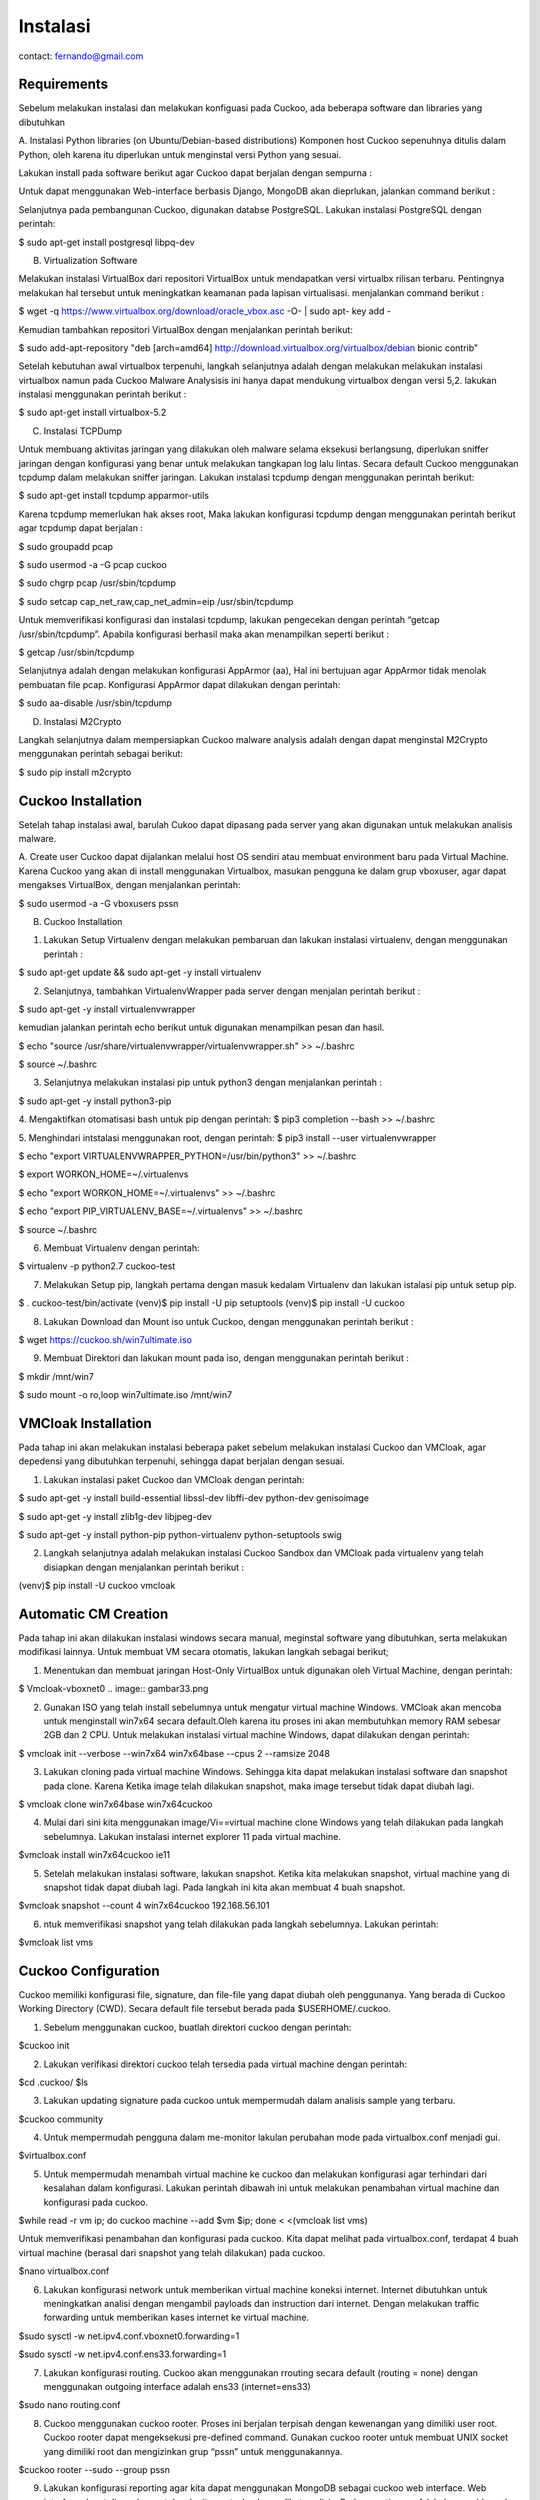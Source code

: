 Instalasi
=========

contact: fernando@gmail.com

Requirements
^^^^^^^^^^^^

Sebelum melakukan instalasi dan melakukan konfiguasi pada Cuckoo, ada beberapa software dan libraries yang dibutuhkan

A. Instalasi Python libraries (on Ubuntu/Debian-based distributions)
Komponen host Cuckoo sepenuhnya ditulis dalam Python, oleh karena itu diperlukan untuk menginstal versi Python yang sesuai.

Lakukan install pada software berikut agar Cuckoo dapat berjalan dengan sempurna :
       
.. image:: gambar1.png

.. image:: gambar2.png

.. image:: gambar3.png

.. image:: gambar4.png

Untuk dapat menggunakan Web-interface berbasis Django, MongoDB akan
dieprlukan, jalankan command berikut :


.. image:: gambar5.png
.. image:: mongodb.png

Selanjutnya pada pembangunan Cuckoo, digunakan databse PostgreSQL. Lakukan instalasi PostgreSQL dengan perintah: 

$ sudo apt-get install postgresql libpq-dev

.. image:: postgrest.png

B. Virtualization Software

Melakukan instalasi VirtualBox dari repositori VirtualBox untuk mendapatkan versi virtualbx rilisan terbaru. Pentingnya melakukan hal tersebut untuk meningkatkan keamanan pada lapisan virtualisasi. menjalankan command berikut :
    
$ wget -q https://www.virtualbox.org/download/oracle_vbox.asc -O- | sudo apt- key add -
    
.. image:: wget.png

Kemudian tambahkan repositori VirtualBox dengan menjalankan perintah berikut:

$ sudo add-apt-repository "deb [arch=amd64] http://download.virtualbox.org/virtualbox/debian bionic contrib"

.. image:: sudoadd.png

Setelah kebutuhan awal virtualbox terpenuhi, langkah selanjutnya adalah dengan melakukan melakukan instalasi virtualbox namun pada Cuckoo Malware Analysisis ini hanya dapat mendukung virtualbox dengan versi 5,2. lakukan instalasi menggunakan perintah berikut :

$ sudo apt-get install virtualbox-5.2

.. image:: virtualbox.png


C. Instalasi TCPDump

Untuk membuang aktivitas jaringan yang dilakukan oleh malware selama eksekusi berlangsung, diperlukan sniffer jaringan dengan konfigurasi yang benar untuk melakukan tangkapan log lalu lintas. Secara default Cuckoo menggunakan tcpdump dalam melakukan sniffer jaringan. Lakukan instalasi tcpdump dengan menggunakan perintah berikut:

$ sudo apt-get install tcpdump apparmor-utils

.. image:: gambar9.png

Karena tcpdump memerlukan hak akses root, Maka lakukan konfigurasi tcpdump dengan menggunakan perintah berikut agar tcpdump dapat berjalan :

$ sudo groupadd pcap

$ sudo usermod -a -G pcap cuckoo

$ sudo chgrp pcap /usr/sbin/tcpdump

$ sudo setcap cap_net_raw,cap_net_admin=eip /usr/sbin/tcpdump

.. image:: gambar10.png

Untuk memverifikasi konfigurasi dan instalasi tcpdump, lakukan pengecekan dengan perintah “getcap /usr/sbin/tcpdump”. Apabila konfigurasi berhasil maka akan menampilkan seperti berikut :

$ getcap /usr/sbin/tcpdump

.. image:: gambar11.png

Selanjutnya adalah dengan melakukan konfigurasi AppArmor (aa),  Hal ini bertujuan agar AppArmor tidak menolak pembuatan file pcap. Konfigurasi AppArmor dapat dilakukan dengan perintah:

$ sudo aa-disable /usr/sbin/tcpdump

.. image:: gambar12.png

D. Instalasi M2Crypto

Langkah selanjutnya dalam mempersiapkan Cuckoo malware analysis adalah dengan dapat menginstal M2Crypto  menggunakan perintah sebagai berikut:

$ sudo pip install m2crypto

.. image:: gambar13.png


Cuckoo Installation
^^^^^^^^^^^^^^^^^^^
Setelah tahap instalasi awal, barulah Cukoo dapat dipasang pada server yang akan digunakan untuk melakukan analisis malware.

A. Create user
Cuckoo dapat dijalankan melalui host OS sendiri atau membuat environment baru pada Virtual Machine. Karena Cuckoo yang akan di install menggunakan Virtualbox, masukan pengguna ke dalam grup vboxuser, agar dapat mengakses VirtualBox, dengan menjalankan perintah:

$ sudo usermod -a -G vboxusers pssn

.. image:: gambar14.png

B. Cuckoo Installation

1. Lakukan Setup Virtualenv dengan melakukan pembaruan dan lakukan instalasi virtualenv, dengan menggunakan perintah :

$ sudo apt-get update && sudo apt-get -y install virtualenv

.. image:: gambar15.png

2. Selanjutnya, tambahkan VirtualenvWrapper pada server dengan menjalan perintah berikut :

$ sudo apt-get -y install virtualenvwrapper

.. image:: gambar16.png

kemudian jalankan perintah echo berikut untuk digunakan menampilkan pesan dan hasil.

$ echo "source /usr/share/virtualenvwrapper/virtualenvwrapper.sh" >> ~/.bashrc

$ source ~/.bashrc

.. image:: gambar17.png
.. image:: gambar18.png

3. Selanjutnya melakukan instalasi pip untuk python3 dengan menjalankan perintah :

$ sudo apt-get -y install python3-pip

.. image:: gambar19.png


4. Mengaktifkan otomatisasi bash untuk pip dengan perintah:
$ pip3 completion --bash >> ~/.bashrc

.. image:: gambar20.png

5. Menghindari intstalasi menggunakan root, dengan perintah:
$ pip3 install --user virtualenvwrapper

$ echo "export VIRTUALENVWRAPPER_PYTHON=/usr/bin/python3" >> ~/.bashrc

$ export WORKON_HOME=~/.virtualenvs

$ echo "export WORKON_HOME=~/.virtualenvs" >> ~/.bashrc
	
$ echo "export PIP_VIRTUALENV_BASE=~/.virtualenvs" >> ~/.bashrc

.. image:: gambar21.png
.. image:: gambar22.png

$ source ~/.bashrc

.. image:: gambar23.png


6. Membuat Virtualenv dengan perintah:

$ virtualenv -p python2.7 cuckoo-test

.. image:: gambar24.png

7. Melakukan Setup pip, langkah pertama dengan masuk kedalam Virtualenv dan lakukan istalasi pip untuk setup pip.

$ . cuckoo-test/bin/activate
(venv)$ pip install -U pip setuptools
(venv)$ pip install -U cuckoo

.. image:: gambar25.png
.. image:: gambar26.png

8. Lakukan Download dan Mount iso untuk Cuckoo, dengan menggunakan perintah berikut :

$ wget https://cuckoo.sh/win7ultimate.iso

.. image:: gambar27.png

9. Membuat Direktori dan lakukan mount pada iso, dengan menggunakan perintah berikut :

$ mkdir /mnt/win7

$ sudo mount -o ro,loop win7ultimate.iso /mnt/win7

.. image:: gambar28.png

VMCloak Installation
^^^^^^^^^^^^^^^^^^^^
Pada tahap ini akan melakukan instalasi beberapa paket sebelum melakukan instalasi Cuckoo dan VMCloak, agar depedensi yang dibutuhkan terpenuhi, sehingga dapat berjalan dengan sesuai.

1. Lakukan instalasi paket Cuckoo dan VMCloak dengan perintah:

$ sudo apt-get -y install build-essential libssl-dev libffi-dev python-dev genisoimage

.. image:: gambar29.png

$ sudo apt-get -y install zlib1g-dev libjpeg-dev

.. image:: gambar30.png

$ sudo apt-get -y install python-pip python-virtualenv python-setuptools swig

.. image:: gambar31.png

2. Langkah selanjutnya adalah melakukan instalasi Cuckoo Sandbox dan VMCloak pada virtualenv yang telah disiapkan dengan menjalankan perintah berikut :

(venv)$ pip install -U cuckoo vmcloak

.. image:: gambar32.png

Automatic CM Creation
^^^^^^^^^^^^^^^^^^^^^
Pada tahap ini akan dilakukan instalasi windows secara manual, meginstal software yang dibutuhkan, serta melakukan modifikasi lainnya. Untuk membuat VM secara otomatis, lakukan langkah sebagai berikut;

1. Menentukan dan membuat jaringan Host-Only VirtualBox untuk digunakan oleh Virtual Machine, dengan perintah:

$ Vmcloak-vboxnet0
.. image:: gambar33.png

2. Gunakan ISO yang telah install sebelumnya untuk mengatur virtual machine Windows. VMCloak akan mencoba untuk menginstall win7x64 secara default.Oleh karena itu proses ini akan membutuhkan memory RAM sebesar 2GB dan 2 CPU. Untuk melakukan instalasi virtual machine Windows, dapat dilakukan dengan perintah:

$ vmcloak init --verbose --win7x64 win7x64base --cpus 2 --ramsize 2048

.. image:: gambar34.png

3. Lakukan cloning pada virtual machine Windows. Sehingga kita dapat melakukan instalasi software dan snapshot pada clone. Karena Ketika image telah dilakukan snapshot, maka image tersebut tidak dapat diubah lagi.

$ vmcloak clone win7x64base win7x64cuckoo

.. image:: gambar34a.png

4. Mulai dari sini kita menggunakan image/Vi==virtual machine clone Windows yang telah dilakukan pada langkah sebelumnya. Lakukan instalasi internet explorer 11 pada virtual machine.

$vmcloak install win7x64cuckoo ie11

.. image:: gambar35.png

5. Setelah melakukan instalasi software, lakukan snapshot. Ketika kita melakukan snapshot, virtual machine yang di snapshot tidak dapat diubah lagi. Pada langkah ini kita akan membuat 4 buah snapshot.

$vmcloak snapshot --count 4 win7x64cuckoo 192.168.56.101

.. image:: gambar36.png

6. ntuk memverifikasi snapshot yang telah dilakukan pada langkah sebelumnya. Lakukan perintah:

$vmcloak list vms

.. image:: gambar37.png

Cuckoo Configuration
^^^^^^^^^^^^^^^^^^^^

Cuckoo memiliki konfigurasi file, signature, dan file-file yang dapat diubah oleh penggunanya. Yang berada di Cuckoo Working Directory (CWD). Secara default file tersebut berada pada $USERHOME/.cuckoo. 

1. Sebelum menggunakan cuckoo, buatlah direktori cuckoo dengan perintah:

$cuckoo init

.. image:: gambar38.png


2. Lakukan verifikasi direktori cuckoo telah tersedia pada virtual machine dengan perintah:

$cd .cuckoo/
$ls

.. image:: gambar39.png

3. Lakukan updating signature pada cuckoo untuk mempermudah dalam analisis sample yang terbaru.

$cuckoo community

.. image:: gambar40.png

4. Untuk mempermudah pengguna dalam me-monitor lakulan perubahan mode pada virtualbox.conf menjadi gui.

$virtualbox.conf

.. image:: gambar41.png

5. Untuk mempermudah menambah virtual machine ke cuckoo dan melakukan konfigurasi agar terhindari dari kesalahan dalam konfigurasi. Lakukan perintah dibawah ini untuk melakukan penambahan virtual machine dan konfigurasi pada cuckoo.

$while read -r vm ip; do cuckoo machine --add $vm $ip; done < <(vmcloak list vms)

.. image:: gambar42.png

Untuk memverifikasi penambahan  dan konfigurasi pada cuckoo. Kita dapat melihat pada virtualbox.conf, terdapat 4 buah virtual machine (berasal dari snapshot yang telah dilakukan) pada cuckoo.

$nano virtualbox.conf

.. image:: gambar43.png

6. Lakukan konfigurasi network untuk memberikan virtual machine koneksi internet. Internet dibutuhkan untuk meningkatkan analisi dengan mengambil payloads dan instruction dari internet. Dengan melakukan traffic forwarding untuk memberikan kases internet ke virtual machine.

$sudo sysctl -w net.ipv4.conf.vboxnet0.forwarding=1

$sudo sysctl -w net.ipv4.conf.ens33.forwarding=1

.. image:: gambar44.png

7. Lakukan konfigurasi routing. Cuckoo akan menggunakan rrouting secara default (routing = none) dengan menggunakan outgoing interface adalah ens33 (internet=ens33)

$sudo nano routing.conf

.. image:: gambar45.png

8. Cuckoo menggunakan cuckoo rooter. Proses ini berjalan terpisah dengan kewenangan yang dimiliki user root. Cuckoo rooter dapat mengeksekusi ­pre-defined command. Gunakan cuckoo rooter untuk membuat UNIX socket yang dimiliki root dan mengizinkan grup “pssn” untuk menggunakannya.

$cuckoo rooter --sudo --group pssn

.. image:: gambar45a.png

9. Lakukan konfigurasi reporting agar kita dapat menggunakan MongoDB sebagai cuckoo web interface. Web interface dapat digunakan untuk submit new tasks dan melihat analisis. Pada reporting.conf, lakukan enable pada baris MongoDB.

$ sudo nano reporting.conf

.. image:: gambar46.png

10. Setelah seluruh langkah telah selesai, kita dapat mengakses cuckoo dengan perintah:

$cuckoo web --host 127.0.0.1 --port 8080

.. image:: gambar46a.png


    

